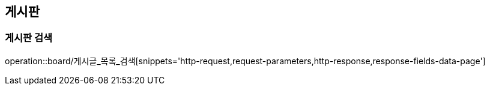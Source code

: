 [[게시판-API]]
== 게시판
=== 게시판 검색
operation::board/게시글_목록_검색[snippets='http-request,request-parameters,http-response,response-fields-data-page']